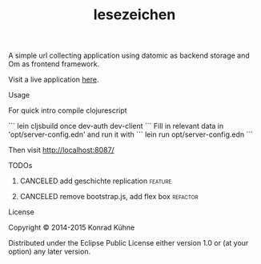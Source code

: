 #+TITLE: lesezeichen
#+CATEGORY: lesezeichen
#+TODO: TODO(t) STARTED(s!) | FIXED(f!) DONE(d!) 
#+TODO: CANCELED(c@)
#+STARTUP: overview 
#+STARTUP: hidestars

A simple url collecting application using datomic as backend storage and Om as frontend framework.

Visit a live application [[https://bookie.topiq.es/][here]].

***** Usage

For quick intro compile clojurescript

```
lein cljsbuild once dev-auth dev-client
```
Fill in relevant data in 'opt/server-config.edn' and run it with
```
lein run opt/server-config.edn
```

Then visit <http://localhost:8087/>

***** TODOs
****** CANCELED add geschichte replication			    :feature:
       CLOSED: [2015-08-04 Di 10:48] DEADLINE: <2015-07-31 Fr>
       :LOGBOOK:  
       - State "CANCELED"   from "TODO"       [2015-08-04 Di 10:48] \\
	 no time
       :END:      
      :PROPERTIES:
      :Created: [2015-06-25 Do 21:45]
      :Assigned_to: kordano
      :END:
****** CANCELED remove bootstrap.js, add flex box		   :refactor:
       CLOSED: [2015-08-04 Di 10:48] DEADLINE: <2015-07-31 Fr>
       :LOGBOOK:  
       - State "CANCELED"   from "TODO"       [2015-08-04 Di 10:48] \\
	 no time
       :END:      
      :PROPERTIES:
      :Created: [2015-06-23 Di 16:55]
      :Assigned_to: kordano
      :END:
***** License

Copyright © 2014-2015 Konrad Kühne

Distributed under the Eclipse Public License either version 1.0 or (at
your option) any later version.
